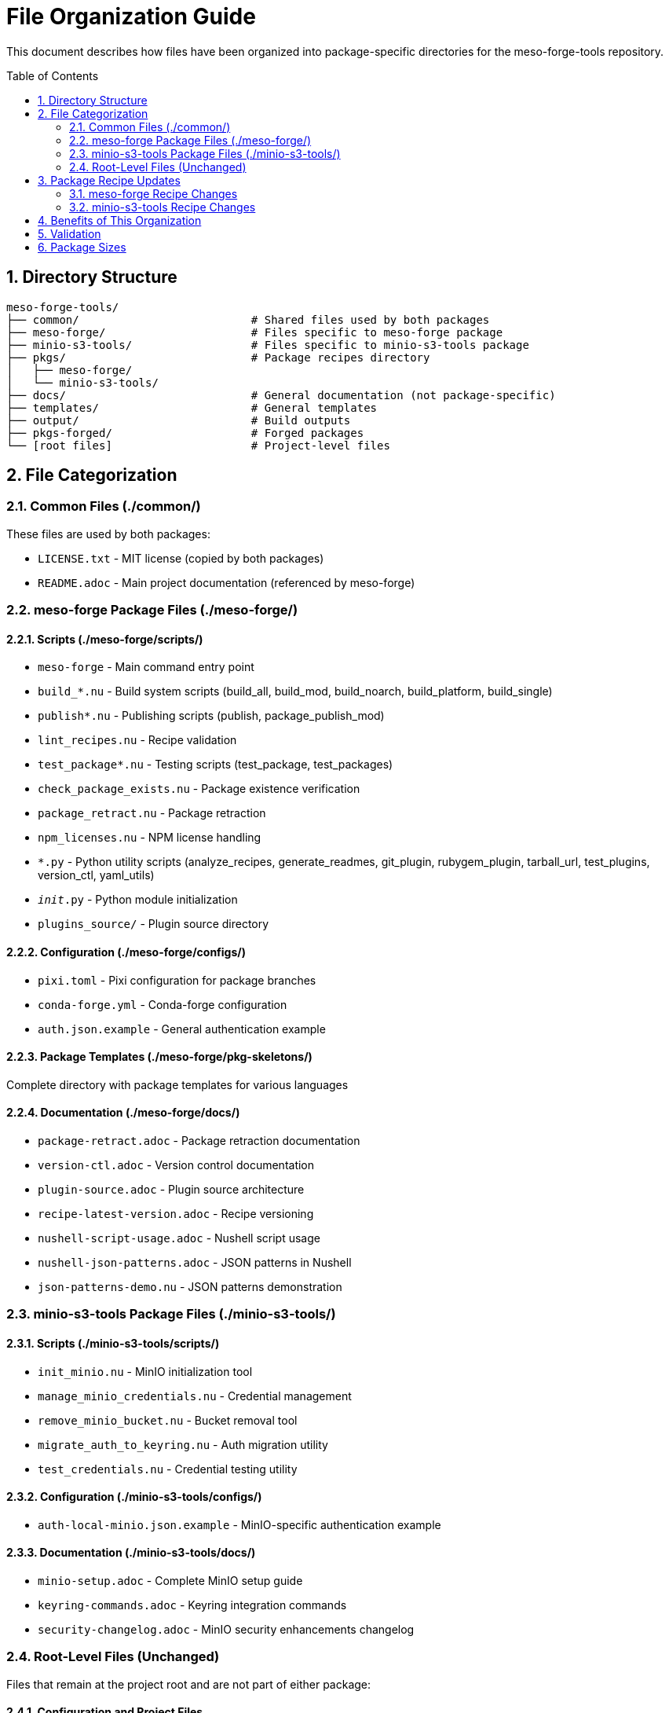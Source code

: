 = File Organization Guide
:toc:
:toc-placement: preamble
:sectnums:
:icons: font
:source-highlighter: rouge

This document describes how files have been organized into package-specific directories for the meso-forge-tools repository.

== Directory Structure

----
meso-forge-tools/
├── common/                          # Shared files used by both packages
├── meso-forge/                      # Files specific to meso-forge package
├── minio-s3-tools/                  # Files specific to minio-s3-tools package
├── pkgs/                            # Package recipes directory
│   ├── meso-forge/
│   └── minio-s3-tools/
├── docs/                            # General documentation (not package-specific)
├── templates/                       # General templates
├── output/                          # Build outputs
├── pkgs-forged/                     # Forged packages
└── [root files]                     # Project-level files
----

== File Categorization

=== Common Files (./common/)

These files are used by both packages:

* `LICENSE.txt` - MIT license (copied by both packages)
* `README.adoc` - Main project documentation (referenced by meso-forge)

=== meso-forge Package Files (./meso-forge/)

==== Scripts (./meso-forge/scripts/)

* `meso-forge` - Main command entry point
* `build_*.nu` - Build system scripts (build_all, build_mod, build_noarch, build_platform, build_single)
* `publish*.nu` - Publishing scripts (publish, package_publish_mod)
* `lint_recipes.nu` - Recipe validation
* `test_package*.nu` - Testing scripts (test_package, test_packages)
* `check_package_exists.nu` - Package existence verification
* `package_retract.nu` - Package retraction
* `npm_licenses.nu` - NPM license handling
* `*.py` - Python utility scripts (analyze_recipes, generate_readmes, git_plugin, rubygem_plugin, tarball_url, test_plugins, version_ctl, yaml_utils)
* `__init__.py` - Python module initialization
* `plugins_source/` - Plugin source directory

==== Configuration (./meso-forge/configs/)

* `pixi.toml` - Pixi configuration for package branches
* `conda-forge.yml` - Conda-forge configuration
* `auth.json.example` - General authentication example

==== Package Templates (./meso-forge/pkg-skeletons/)

Complete directory with package templates for various languages

==== Documentation (./meso-forge/docs/)

* `package-retract.adoc` - Package retraction documentation
* `version-ctl.adoc` - Version control documentation
* `plugin-source.adoc` - Plugin source architecture
* `recipe-latest-version.adoc` - Recipe versioning
* `nushell-script-usage.adoc` - Nushell script usage
* `nushell-json-patterns.adoc` - JSON patterns in Nushell
* `json-patterns-demo.nu` - JSON patterns demonstration

=== minio-s3-tools Package Files (./minio-s3-tools/)

==== Scripts (./minio-s3-tools/scripts/)

* `init_minio.nu` - MinIO initialization tool
* `manage_minio_credentials.nu` - Credential management
* `remove_minio_bucket.nu` - Bucket removal tool
* `migrate_auth_to_keyring.nu` - Auth migration utility
* `test_credentials.nu` - Credential testing utility

==== Configuration (./minio-s3-tools/configs/)

* `auth-local-minio.json.example` - MinIO-specific authentication example

==== Documentation (./minio-s3-tools/docs/)

* `minio-setup.adoc` - Complete MinIO setup guide
* `keyring-commands.adoc` - Keyring integration commands
* `security-changelog.adoc` - MinIO security enhancements changelog

=== Root-Level Files (Unchanged)

Files that remain at the project root and are not part of either package:

==== Configuration and Project Files

* `.github/` - GitHub workflows and templates
* `.pixi/` - Pixi environment files
* `.resources/` - Project resources
* `.zed/` - Zed editor configuration
* `templates/` - General project templates
* `output/` - Build artifacts
* `pkgs-forged/` - Forged packages directory
* `.gitattributes` - Git attributes
* `.gitignore` - Git ignore rules
* `conda-forge.yml` - Root conda-forge configuration
* `dot.envrc` - Environment configuration
* `pixi.lock` - Pixi lock file
* `pixi.toml` - Root pixi configuration

==== Documentation and License Files

* `docs/` - General project documentation (non-package-specific)
** `systemd-services.adoc` - General systemd services documentation
* `LICENSE.txt` - Root license file (kept for backward compatibility)
* `README.adoc` - Root README (kept for backward compatibility)
* link:package-creation-summary.adoc[Package Creation Summary] - Package creation documentation

== Package Recipe Updates

Both package recipes have been updated to reference the new file locations:

=== meso-forge Recipe Changes

* Scripts path: `scripts/` → `meso-forge/scripts/`
* Package skeletons: `pkg-skeletons/` → `meso-forge/pkg-skeletons/`
* Configs: `configs/` → `meso-forge/configs/`
* Documentation: Added `meso-forge/docs/` directory copy
* License: `LICENSE.txt` → `common/LICENSE.txt`
* README: `README.adoc` → `common/README.adoc`

=== minio-s3-tools Recipe Changes

* Scripts: `scripts/init_minio.nu` → `minio-s3-tools/scripts/init_minio.nu`
* Added additional scripts: `migrate_auth_to_keyring.nu`, `test_credentials.nu`
* Configs: `configs/auth-local-minio.json.example` → `minio-s3-tools/configs/auth-local-minio.json.example`
* Docs: `docs/minio-setup.adoc` → `minio-s3-tools/docs/minio-setup.adoc`
* Added security changelog: `minio-s3-tools/docs/security-changelog.adoc`
* License: `LICENSE.txt` → `common/LICENSE.txt`

== Benefits of This Organization

[cols="1,3"]
|===
|Benefit |Description

|Clear Separation
|Each package has its own directory with only relevant files

|Shared Resources
|Common files are centralized in the `common/` directory

|Maintainability
|Easier to maintain package-specific files independently

|Build Efficiency
|Packages only include necessary files, reducing package size

|Version Control
|Easier to track changes to specific package components

|Development Workflow
|Developers can work on packages independently

|Testing
|Package-specific tests only run against relevant files
|===

== Validation

Both package recipes have been tested and render successfully with `rattler-build --render-only`, confirming that all file paths are correctly updated and accessible.

== Package Sizes

After reorganization:

* **meso-forge**: ~146.6 KB - Contains all core build infrastructure
* **minio-s3-tools**: ~43.7 KB - Contains only MinIO-specific functionality

The separation results in more focused packages with reduced overhead for users who only need specific functionality.
